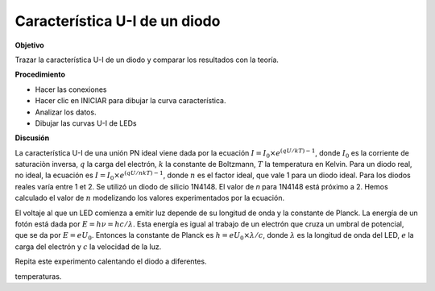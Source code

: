 .. 3.11
   
Característica U-I de un diodo
-------------------------------

**Objetivo**

Trazar la característica U-I de un diodo y comparar los resultados con
la teoría.

**Procedimiento**

.. image:: schematics/diode_iv.svg
	   :width: 300px
.. image:: pics/diode-iv-screen.png
	   :width: 300px

-  Hacer las conexiones
-  Hacer clic en INICIAR para dibujar la curva característica.
-  Analizar los datos.
-  Dibujar las curvas U-I de LEDs

**Discusión**

La característica U-I de una unión PN ideal viene dada por 
la ecuación
:math:`I = I_0 \times e^{(qU/kT) − 1}`, donde
:math:`I_0` es la corriente de saturaciòn inversa, :math:`q` la carga del
electrón, :math:`k` la constante de Boltzmann, :math:`T` la temperatura en Kelvin.
Para un diodo real, no ideal, la ecuación es
:math:`I = I_0 \times e^{(qU/nkT) − 1}`, donde :math:`n`
es el factor ideal, que vale 1 para un diodo ideal. Para los
diodos reales varía entre 1 et 2. Se utilizó un diodo de silicio
1N4148. El valor de *n* para 1N4148 está próximo a 2. Hemos calculado el 
valor de :math:`n` modelizando los valores experimentados por la ecuación.

El voltaje al que un LED comienza a emitir luz depende de
su longitud de onda y la constante de Planck. La energía de un fotón
está dada por :math:`E = h\nu  = hc/\lambda`. Esta energía es igual al
trabajo de un electrón que cruza un umbral de potencial, que se da
por :math:`E = eU_0`. Entonces la constante de Planck es
:math:`h = eU_0 \times \lambda / c`, donde :math:`\lambda` es la longitud de onda del
LED, :math:`e` la carga del electrón y :math:`c` la velocidad de la luz.

Repita este experimento calentando el diodo a diferentes.







temperaturas.
